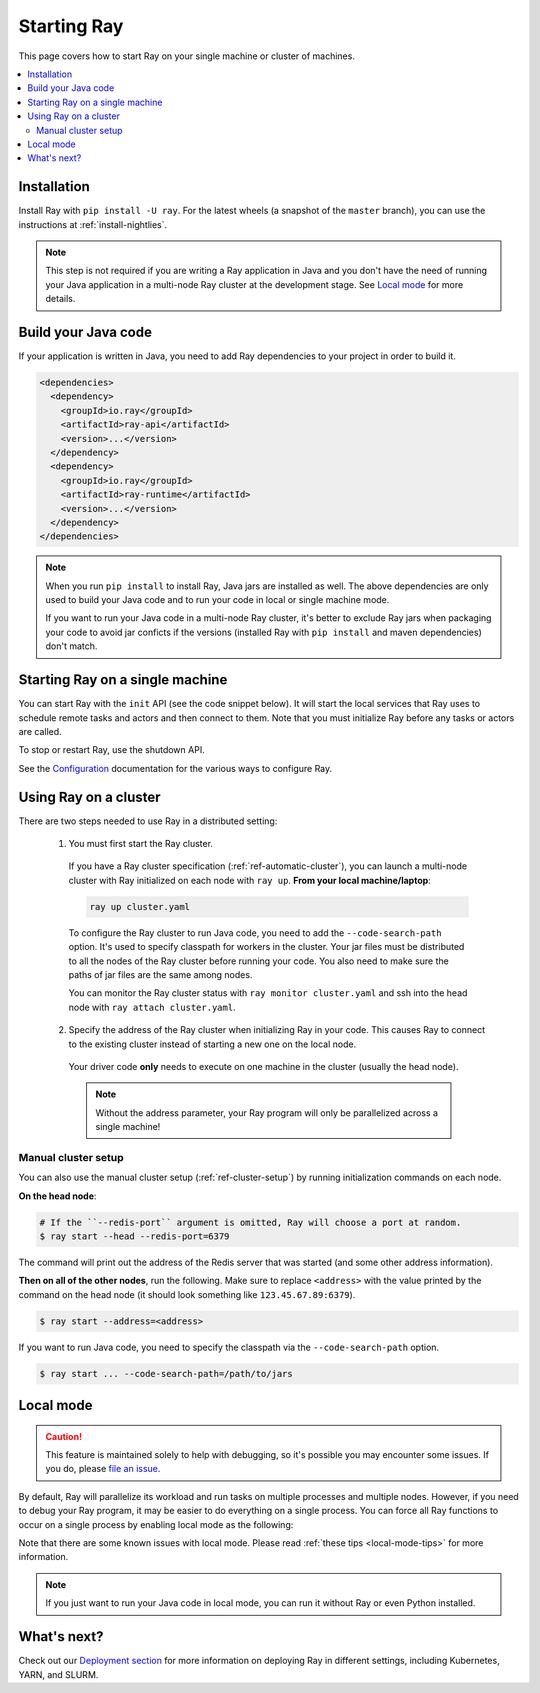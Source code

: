 Starting Ray
============

This page covers how to start Ray on your single machine or cluster of machines.

.. contents:: :local:

Installation
------------

Install Ray with ``pip install -U ray``. For the latest wheels (a snapshot of the ``master`` branch), you can use the instructions at :ref:`install-nightlies`.

.. note:: This step is not required if you are writing a Ray application in Java and you don't have the need of running your Java application in a multi-node Ray cluster at the development stage. See `Local mode`_ for more details.

Build your Java code
--------------------

If your application is written in Java, you need to add Ray dependencies to your project in order to build it.

.. code-block:: xml

  <dependencies>
    <dependency>
      <groupId>io.ray</groupId>
      <artifactId>ray-api</artifactId>
      <version>...</version>
    </dependency>
    <dependency>
      <groupId>io.ray</groupId>
      <artifactId>ray-runtime</artifactId>
      <version>...</version>
    </dependency>
  </dependencies>

.. note::

  When you run ``pip install`` to install Ray, Java jars are installed as well. The above dependencies are only used to build your Java code and to run your code in local or single machine mode.

  If you want to run your Java code in a multi-node Ray cluster, it's better to exclude Ray jars when packaging your code to avoid jar conficts if the versions (installed Ray with ``pip install`` and maven dependencies) don't match.

Starting Ray on a single machine
--------------------------------

You can start Ray with the ``init`` API (see the code snippet below). It will start the local services that Ray uses to schedule remote tasks and actors and then connect to them. Note that you must initialize Ray before any tasks or actors are called.

.. tabs::
  .. code-tab:: python

    import ray
    # Other Ray APIs will not work until `ray.init()` is called.
    ray.init()

  .. code-tab:: java

    import io.ray.api.Ray;

    public class MyRayApp {

      public static void main(String[] args) {
        // Other Ray APIs will not work until `Ray.init()` is called.
        Ray.init();
        ...
      }
    }

To stop or restart Ray, use the shutdown API.

.. tabs::
  .. code-tab:: python

    import ray
    ray.init()
    ... # ray program
    ray.shutdown()

  .. code-tab:: java

    import io.ray.api.Ray;

    public class MyRayApp {

      public static void main(String[] args) {
        Ray.init();
        ... // ray program
        Ray.shutdown();
      }
    }

.. tabs::
  .. group-tab:: Python

    To check if Ray is initialized, you can call ``ray.is_initialized()``:

    .. code-block:: python

      import ray
      ray.init()
      assert ray.is_initialized() == True

      ray.shutdown()
      assert ray.is_initialized() == False

  .. group-tab:: Java

    To check if Ray is initialized, you can call ``Ray.isInitialized()``:

    .. code-block:: java

      import io.ray.api.Ray;

      public class MyRayApp {

        public static void main(String[] args) {
          Ray.init();
          Assert.assertTrue(Ray.isInitialized());
          Ray.shutdown();
          Assert.assertFalse(Ray.isInitialized());
        }
      }

See the `Configuration <configure.html>`__ documentation for the various ways to configure Ray.

.. _using-ray-on-a-cluster:

Using Ray on a cluster
----------------------

There are two steps needed to use Ray in a distributed setting:

    1. You must first start the Ray cluster.

      If you have a Ray cluster specification (:ref:`ref-automatic-cluster`), you can launch a multi-node cluster with Ray initialized on each node with ``ray up``. **From your local machine/laptop**:

      .. code-block:: bash

          ray up cluster.yaml

      To configure the Ray cluster to run Java code, you need to add the ``--code-search-path`` option. It's used to specify classpath for workers in the cluster. Your jar files must be distributed to all the nodes of the Ray cluster before running your code. You also need to make sure the paths of jar files are the same among nodes.

      You can monitor the Ray cluster status with ``ray monitor cluster.yaml`` and ssh into the head node with ``ray attach cluster.yaml``.

    2. Specify the address of the Ray cluster when initializing Ray in your code. This causes Ray to connect to the existing cluster instead of starting a new one on the local node.

      .. tabs::
        .. group-tab:: Python

          You need to add the ``address`` parameter to ``ray.init`` (like ``ray.init(address=...)``). To connect your program to the Ray cluster, add the following to your Python script:

          .. code-block:: python

              ray.init(address="auto")

        .. group-tab:: Java

          You need to add the ``ray.redis.address`` parameter to your command line (like ``-Dray.redis.address=...``).

          To connect your program to the Ray cluster, run it like this:

              .. code-block:: bash

                  java -classpath /path/to/jars/ \
                    -Dray.redis.address=<address> \
                    <classname> <args>

          .. note:: Specifying ``auto`` as the Redis address hasn't been implemented in Java yet. You need to provide the actual Redis address. You can find the address of the Redis server from the output of the ``ray up`` command.

      Your driver code **only** needs to execute on one machine in the cluster (usually the head node).

      .. note:: Without the address parameter, your Ray program will only be parallelized across a single machine!

Manual cluster setup
~~~~~~~~~~~~~~~~~~~~

You can also use the manual cluster setup (:ref:`ref-cluster-setup`) by running initialization commands on each node.

**On the head node**:

.. code-block:: bash

    # If the ``--redis-port`` argument is omitted, Ray will choose a port at random.
    $ ray start --head --redis-port=6379

The command will print out the address of the Redis server that was started (and some other address information).

**Then on all of the other nodes**, run the following. Make sure to replace ``<address>`` with the value printed by the command on the head node (it should look something like ``123.45.67.89:6379``).

.. code-block:: bash

    $ ray start --address=<address>

If you want to run Java code, you need to specify the classpath via the ``--code-search-path`` option.

.. code-block:: bash

  $ ray start ... --code-search-path=/path/to/jars

Local mode
----------

.. caution:: This feature is maintained solely to help with debugging, so it's possible you may encounter some issues. If you do, please `file an issue <https://github.com/ray-project/ray/issues>`_.

By default, Ray will parallelize its workload and run tasks on multiple processes and multiple nodes. However, if you need to debug your Ray program, it may be easier to do everything on a single process. You can force all Ray functions to occur on a single process by enabling local mode as the following:

.. tabs::

  .. code-tab:: python

    ray.init(local_mode=True)

  .. group-tab:: Java

    .. code-block:: bash

      java -classpath <classpath> \
        -Dray.local-mode=true \
        <classname> <args>

Note that there are some known issues with local mode. Please read :ref:`these tips <local-mode-tips>` for more information.

.. note:: If you just want to run your Java code in local mode, you can run it without Ray or even Python installed.

What's next?
------------

Check out our `Deployment section <cluster-index.html>`_ for more information on deploying Ray in different settings, including Kubernetes, YARN, and SLURM.
